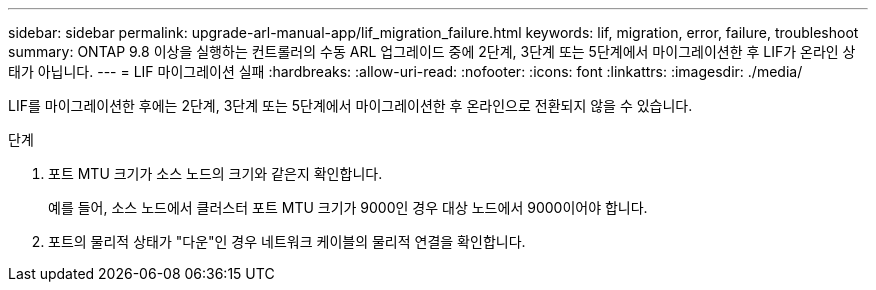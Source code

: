 ---
sidebar: sidebar 
permalink: upgrade-arl-manual-app/lif_migration_failure.html 
keywords: lif, migration, error, failure, troubleshoot 
summary: ONTAP 9.8 이상을 실행하는 컨트롤러의 수동 ARL 업그레이드 중에 2단계, 3단계 또는 5단계에서 마이그레이션한 후 LIF가 온라인 상태가 아닙니다. 
---
= LIF 마이그레이션 실패
:hardbreaks:
:allow-uri-read: 
:nofooter: 
:icons: font
:linkattrs: 
:imagesdir: ./media/


[role="lead"]
LIF를 마이그레이션한 후에는 2단계, 3단계 또는 5단계에서 마이그레이션한 후 온라인으로 전환되지 않을 수 있습니다.

.단계
. 포트 MTU 크기가 소스 노드의 크기와 같은지 확인합니다.
+
예를 들어, 소스 노드에서 클러스터 포트 MTU 크기가 9000인 경우 대상 노드에서 9000이어야 합니다.

. 포트의 물리적 상태가 "다운"인 경우 네트워크 케이블의 물리적 연결을 확인합니다.

